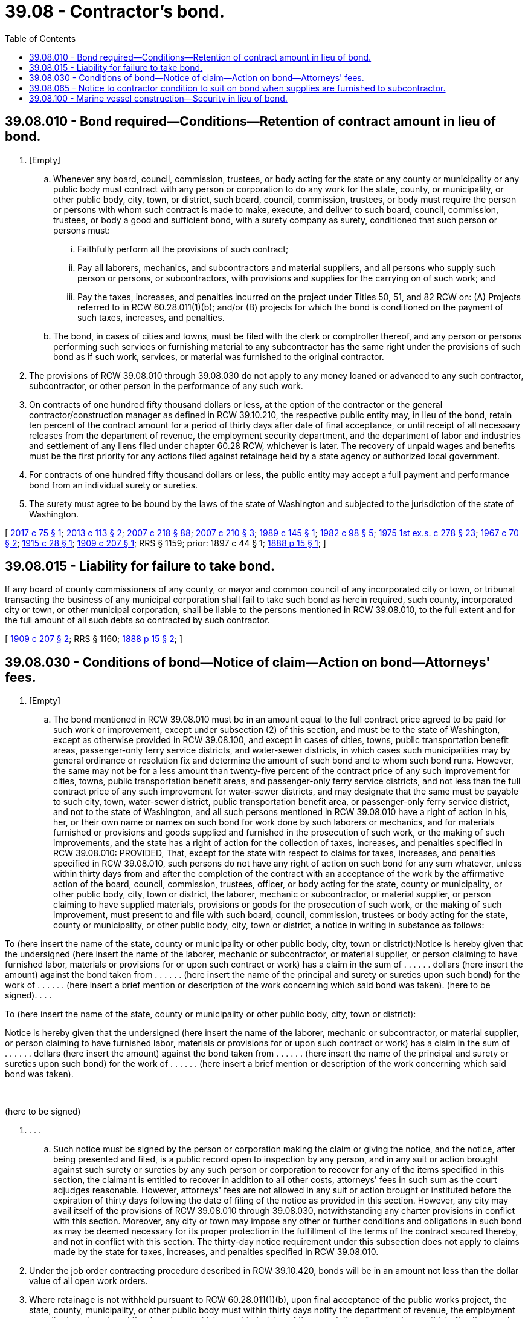 = 39.08 - Contractor's bond.
:toc:

== 39.08.010 - Bond required—Conditions—Retention of contract amount in lieu of bond.
. [Empty]
.. Whenever any board, council, commission, trustees, or body acting for the state or any county or municipality or any public body must contract with any person or corporation to do any work for the state, county, or municipality, or other public body, city, town, or district, such board, council, commission, trustees, or body must require the person or persons with whom such contract is made to make, execute, and deliver to such board, council, commission, trustees, or body a good and sufficient bond, with a surety company as surety, conditioned that such person or persons must:

... Faithfully perform all the provisions of such contract;

... Pay all laborers, mechanics, and subcontractors and material suppliers, and all persons who supply such person or persons, or subcontractors, with provisions and supplies for the carrying on of such work; and

... Pay the taxes, increases, and penalties incurred on the project under Titles 50, 51, and 82 RCW on: (A) Projects referred to in RCW 60.28.011(1)(b); and/or (B) projects for which the bond is conditioned on the payment of such taxes, increases, and penalties.

.. The bond, in cases of cities and towns, must be filed with the clerk or comptroller thereof, and any person or persons performing such services or furnishing material to any subcontractor has the same right under the provisions of such bond as if such work, services, or material was furnished to the original contractor.

. The provisions of RCW 39.08.010 through 39.08.030 do not apply to any money loaned or advanced to any such contractor, subcontractor, or other person in the performance of any such work.

. On contracts of one hundred fifty thousand dollars or less, at the option of the contractor or the general contractor/construction manager as defined in RCW 39.10.210, the respective public entity may, in lieu of the bond, retain ten percent of the contract amount for a period of thirty days after date of final acceptance, or until receipt of all necessary releases from the department of revenue, the employment security department, and the department of labor and industries and settlement of any liens filed under chapter 60.28 RCW, whichever is later. The recovery of unpaid wages and benefits must be the first priority for any actions filed against retainage held by a state agency or authorized local government.

. For contracts of one hundred fifty thousand dollars or less, the public entity may accept a full payment and performance bond from an individual surety or sureties.

. The surety must agree to be bound by the laws of the state of Washington and subjected to the jurisdiction of the state of Washington.

[ http://lawfilesext.leg.wa.gov/biennium/2017-18/Pdf/Bills/Session%20Laws/Senate/5734.SL.pdf?cite=2017%20c%2075%20§%201[2017 c 75 § 1]; http://lawfilesext.leg.wa.gov/biennium/2013-14/Pdf/Bills/Session%20Laws/House/1420-S.SL.pdf?cite=2013%20c%20113%20§%202[2013 c 113 § 2]; http://lawfilesext.leg.wa.gov/biennium/2007-08/Pdf/Bills/Session%20Laws/Senate/5063.SL.pdf?cite=2007%20c%20218%20§%2088[2007 c 218 § 88]; http://lawfilesext.leg.wa.gov/biennium/2007-08/Pdf/Bills/Session%20Laws/House/1328-S.SL.pdf?cite=2007%20c%20210%20§%203[2007 c 210 § 3]; http://leg.wa.gov/CodeReviser/documents/sessionlaw/1989c145.pdf?cite=1989%20c%20145%20§%201[1989 c 145 § 1]; http://leg.wa.gov/CodeReviser/documents/sessionlaw/1982c98.pdf?cite=1982%20c%2098%20§%205[1982 c 98 § 5]; http://leg.wa.gov/CodeReviser/documents/sessionlaw/1975ex1c278.pdf?cite=1975%201st%20ex.s.%20c%20278%20§%2023[1975 1st ex.s. c 278 § 23]; http://leg.wa.gov/CodeReviser/documents/sessionlaw/1967c70.pdf?cite=1967%20c%2070%20§%202[1967 c 70 § 2]; http://leg.wa.gov/CodeReviser/documents/sessionlaw/1915c28.pdf?cite=1915%20c%2028%20§%201[1915 c 28 § 1]; http://leg.wa.gov/CodeReviser/documents/sessionlaw/1909c207.pdf?cite=1909%20c%20207%20§%201[1909 c 207 § 1]; RRS § 1159; prior:  1897 c 44 § 1; http://leg.wa.gov/CodeReviser/Pages/session_laws.aspx?cite=1888%20p%2015%20§%201[1888 p 15 § 1]; ]

== 39.08.015 - Liability for failure to take bond.
If any board of county commissioners of any county, or mayor and common council of any incorporated city or town, or tribunal transacting the business of any municipal corporation shall fail to take such bond as herein required, such county, incorporated city or town, or other municipal corporation, shall be liable to the persons mentioned in RCW 39.08.010, to the full extent and for the full amount of all such debts so contracted by such contractor.

[ http://leg.wa.gov/CodeReviser/documents/sessionlaw/1909c207.pdf?cite=1909%20c%20207%20§%202[1909 c 207 § 2]; RRS § 1160; http://leg.wa.gov/CodeReviser/Pages/session_laws.aspx?cite=1888%20p%2015%20§%202[1888 p 15 § 2]; ]

== 39.08.030 - Conditions of bond—Notice of claim—Action on bond—Attorneys' fees.
. [Empty]
.. The bond mentioned in RCW 39.08.010 must be in an amount equal to the full contract price agreed to be paid for such work or improvement, except under subsection (2) of this section, and must be to the state of Washington, except as otherwise provided in RCW 39.08.100, and except in cases of cities, towns, public transportation benefit areas, passenger-only ferry service districts, and water-sewer districts, in which cases such municipalities may by general ordinance or resolution fix and determine the amount of such bond and to whom such bond runs. However, the same may not be for a less amount than twenty-five percent of the contract price of any such improvement for cities, towns, public transportation benefit areas, and passenger-only ferry service districts, and not less than the full contract price of any such improvement for water-sewer districts, and may designate that the same must be payable to such city, town, water-sewer district, public transportation benefit area, or passenger-only ferry service district, and not to the state of Washington, and all such persons mentioned in RCW 39.08.010 have a right of action in his, her, or their own name or names on such bond for work done by such laborers or mechanics, and for materials furnished or provisions and goods supplied and furnished in the prosecution of such work, or the making of such improvements, and the state has a right of action for the collection of taxes, increases, and penalties specified in RCW 39.08.010: PROVIDED, That, except for the state with respect to claims for taxes, increases, and penalties specified in RCW 39.08.010, such persons do not have any right of action on such bond for any sum whatever, unless within thirty days from and after the completion of the contract with an acceptance of the work by the affirmative action of the board, council, commission, trustees, officer, or body acting for the state, county or municipality, or other public body, city, town or district, the laborer, mechanic or subcontractor, or material supplier, or person claiming to have supplied materials, provisions or goods for the prosecution of such work, or the making of such improvement, must present to and file with such board, council, commission, trustees or body acting for the state, county or municipality, or other public body, city, town or district, a notice in writing in substance as follows:

To (here insert the name of the state, county or municipality or other public body, city, town or district):Notice is hereby given that the undersigned (here insert the name of the laborer, mechanic or subcontractor, or material supplier, or person claiming to have furnished labor, materials or provisions for or upon such contract or work) has a claim in the sum of . . . . . . dollars (here insert the amount) against the bond taken from . . . . . . (here insert the name of the principal and surety or sureties upon such bond) for the work of . . . . . . (here insert a brief mention or description of the work concerning which said bond was taken). (here to be signed). . . .

To (here insert the name of the state, county or municipality or other public body, city, town or district):

Notice is hereby given that the undersigned (here insert the name of the laborer, mechanic or subcontractor, or material supplier, or person claiming to have furnished labor, materials or provisions for or upon such contract or work) has a claim in the sum of . . . . . . dollars (here insert the amount) against the bond taken from . . . . . . (here insert the name of the principal and surety or sureties upon such bond) for the work of . . . . . . (here insert a brief mention or description of the work concerning which said bond was taken).

 

(here to be signed)

. . . .

.. Such notice must be signed by the person or corporation making the claim or giving the notice, and the notice, after being presented and filed, is a public record open to inspection by any person, and in any suit or action brought against such surety or sureties by any such person or corporation to recover for any of the items specified in this section, the claimant is entitled to recover in addition to all other costs, attorneys' fees in such sum as the court adjudges reasonable. However, attorneys' fees are not allowed in any suit or action brought or instituted before the expiration of thirty days following the date of filing of the notice as provided in this section. However, any city may avail itself of the provisions of RCW 39.08.010 through 39.08.030, notwithstanding any charter provisions in conflict with this section. Moreover, any city or town may impose any other or further conditions and obligations in such bond as may be deemed necessary for its proper protection in the fulfillment of the terms of the contract secured thereby, and not in conflict with this section. The thirty-day notice requirement under this subsection does not apply to claims made by the state for taxes, increases, and penalties specified in RCW 39.08.010.

. Under the job order contracting procedure described in RCW 39.10.420, bonds will be in an amount not less than the dollar value of all open work orders.

. Where retainage is not withheld pursuant to RCW 60.28.011(1)(b), upon final acceptance of the public works project, the state, county, municipality, or other public body must within thirty days notify the department of revenue, the employment security department, and the department of labor and industries of the completion of contracts over thirty-five thousand dollars.

[ http://lawfilesext.leg.wa.gov/biennium/2017-18/Pdf/Bills/Session%20Laws/House/2317-S.SL.pdf?cite=2018%20c%2089%20§%201[2018 c 89 § 1]; http://lawfilesext.leg.wa.gov/biennium/2013-14/Pdf/Bills/Session%20Laws/House/1420-S.SL.pdf?cite=2013%20c%20113%20§%204[2013 c 113 § 4]; 2013 c 113 § 3; http://lawfilesext.leg.wa.gov/biennium/2013-14/Pdf/Bills/Session%20Laws/Senate/5186.SL.pdf?cite=2013%20c%2028%20§%202[2013 c 28 § 2]; 2013 c 28 § 1; 2009 c 473 § 1; http://lawfilesext.leg.wa.gov/biennium/2007-08/Pdf/Bills/Session%20Laws/Senate/5063.SL.pdf?cite=2007%20c%20218%20§%2089[2007 c 218 § 89]; http://lawfilesext.leg.wa.gov/biennium/2003-04/Pdf/Bills/Session%20Laws/House/1788-S.SL.pdf?cite=2003%20c%20301%20§%204[2003 c 301 § 4]; http://leg.wa.gov/CodeReviser/documents/sessionlaw/1989c58.pdf?cite=1989%20c%2058%20§%201[1989 c 58 § 1]; http://leg.wa.gov/CodeReviser/documents/sessionlaw/1977ex1c166.pdf?cite=1977%20ex.s.%20c%20166%20§%204[1977 ex.s. c 166 § 4]; http://leg.wa.gov/CodeReviser/documents/sessionlaw/1915c28.pdf?cite=1915%20c%2028%20§%202[1915 c 28 § 2]; http://leg.wa.gov/CodeReviser/documents/sessionlaw/1909c207.pdf?cite=1909%20c%20207%20§%203[1909 c 207 § 3]; RRS § 1161; prior:  1899 c 105 § 1; http://leg.wa.gov/CodeReviser/Pages/session_laws.aspx?cite=1888%20p%2016%20§%203[1888 p 16 § 3]; ]

== 39.08.065 - Notice to contractor condition to suit on bond when supplies are furnished to subcontractor.
Every person, firm, or corporation furnishing materials, supplies, or provisions to be used in the construction, performance, carrying on, prosecution, or doing of any work for the state, or any county, city, town, district, municipality, or other public body, shall, not later than ten days after the date of the first delivery of such materials, supplies, or provisions to any subcontractor or agent of any person, firm, or corporation having a subcontract for the construction, performance, carrying on, prosecution, or doing of such work, deliver or mail to the contractor a notice in writing stating in substance and effect that such person, firm, or corporation has commenced to deliver materials, supplies, or provisions for use thereon, with the name of the subcontractor or agent ordering or to whom the same is furnished and that such contractor and his or her bond will be held for the payment of the same, and no suit or action shall be maintained in any court against the contractor or his or her bond to recover for such material, supplies, or provisions or any part thereof unless the provisions of this section have been complied with.

[ http://lawfilesext.leg.wa.gov/biennium/2011-12/Pdf/Bills/Session%20Laws/Senate/5045.SL.pdf?cite=2011%20c%20336%20§%20804[2011 c 336 § 804]; http://leg.wa.gov/CodeReviser/documents/sessionlaw/1915c167.pdf?cite=1915%20c%20167%20§%201[1915 c 167 § 1]; RRS § 1159-1; ]

== 39.08.100 - Marine vessel construction—Security in lieu of bond.
On contracts for construction, maintenance, or repair of a marine vessel, the department of transportation, a public transportation benefit area, a passenger-only ferry service district, or any county may permit, subject to specified format and conditions, the substitution of one or more of the following alternate forms of security in lieu of all or part of the bond: Certified check, replacement bond, cashier's check, treasury bills, an irrevocable bank letter of credit, assignment of a savings account, or other liquid assets specifically approved by the secretary of transportation, county engineer, or equivalent for a public transportation benefit area or a passenger-only ferry service district, for their respective projects. The secretary of transportation, county engineer, or equivalent for a public transportation benefit area or a passenger-only ferry service district, respectively, shall predetermine and include in the special provisions of the bid package the amount of this alternative form of security or bond, or a combination of the two, on a case-by-case basis, in an amount adequate to protect one hundred percent of the state's or county's exposure to loss. Assets used as an alternative form of security shall not be used to secure the bond. By October 1, 1989, the department shall develop and adopt rules under chapter 34.05 RCW that establish the procedures for determining the state's exposure to loss on contracts for construction, maintenance, or repair of a marine vessel. Prior to awarding any contract limiting security to the county's, public transportation benefit area's, or passenger-only ferry service district's exposure to loss, the governing board of the county or agency shall develop and adopt an ordinance or resolution that establishes the procedure for determining the county's or agency's exposure to loss on contracts for construction, maintenance, or repair of a marine vessel.

[ http://lawfilesext.leg.wa.gov/biennium/2017-18/Pdf/Bills/Session%20Laws/House/2317-S.SL.pdf?cite=2018%20c%2089%20§%202[2018 c 89 § 2]; http://lawfilesext.leg.wa.gov/biennium/2005-06/Pdf/Bills/Session%20Laws/House/1460-S.SL.pdf?cite=2005%20c%20101%20§%201[2005 c 101 § 1]; http://leg.wa.gov/CodeReviser/documents/sessionlaw/1989c58.pdf?cite=1989%20c%2058%20§%202[1989 c 58 § 2]; ]

